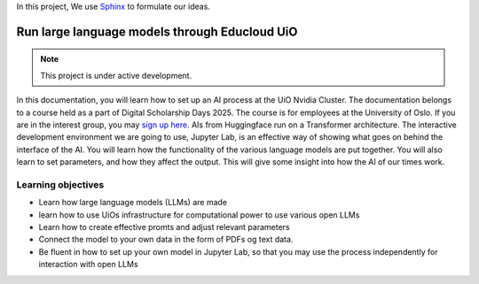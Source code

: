 In this project, We use `Sphinx <https://www.sphinx-doc.org/en/master/usage/restructuredtext/basics.html>`_ to formulate our ideas.

Run large language models through Educloud UiO
=============================================

.. image:: fox.png

.. note::

   This project is under active development.

In this documentation, you will learn how to set up an AI process at the UiO Nvidia Cluster. The documentation belongs to a course held as a part of Digital Scholarship Days 2025. The course is for employees at the University of Oslo. If you are in the interest group, you may `sign up here <https://www.ub.uio.no/english/courses-events/events/dsc/2025/digital-scholarship-days/01-run%20large%20language%20models%20through%20Educloud%20UiO>`_. AIs from Huggingface run on a Transformer architecture. The interactive development environment we are going to use, Jupyter Lab, is an effective way of showing what goes on behind the interface of the AI. You will learn how the functionality of the various language models are put together. You will also learn to set parameters, and how they affect the output. This will give some insight into how the AI of our times work.

.. todo:: 
   Todo 0.1: Språkvask engelsk: spør noen som er flytende i engelsk om hjelp.


.. todo:: 
   Todo 0.2: Legg emneord på alle kapitlene der det mangler.

Learning objectives
-------------------
- Learn how large language models (LLMs) are made
- learn how to use UiOs infrastructure for computational power to use various open LLMs
- Learn how to create effective promts and adjust relevant parameters
- Connect the model to your own data in the form of PDFs og text data.
- Be fluent in how to set up your own model in Jupyter Lab, so that you may use the process independently for interaction with open LLMs
